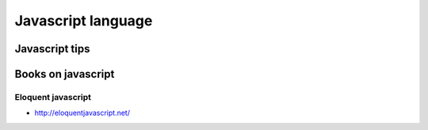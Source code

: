 ﻿
.. index::
   Javascript


=======================
Javascript language
=======================


Javascript tips
===============


.. seealso:: https://developer.mozilla.org/en/JavaScript_Tips



Books on javascript
===================

Eloquent javascript
-------------------

.. seealso:: http://bergie.iki.fi/blog/the_universal_runtime/


- http://eloquentjavascript.net/




